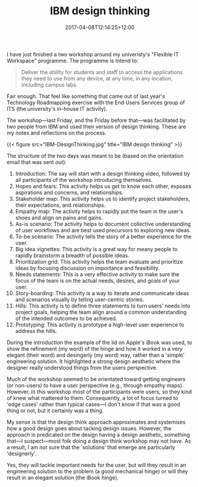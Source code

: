 #+title: IBM design thinking
#+slug: ibm-design-thinking
#+date: 2017-04-08T12:14:25+12:00
#+lastmod: 2017-04-08T12:14:25+12:00
#+categories[]: Tech
#+tags[]: Roadmapping
#+draft: False

I have just finished a two workshop around my univeristy's "Flexible IT Workspace" programme. The programme is intend to:

#+BEGIN_QUOTE

Deliver the ability for students and staff to access the applications they need to use from any device, at any time, in any location, including campus labs.

#+END_QUOTE

Fair enough. That feel like something that came out of last year's Technology Roadmapping exercise with the End Users Services group of ITS (the university's in-house IT activity).

The workshop---last Friday, and the Friday before that---was facilitated by two people from IBM and used their version of design thinking. These are my notes and reflections on the process.

{{< figure src="IBM-DesignThinking.jpg" title="IBM design thinking" >}}

The structure of the two days was meant to be (based on the orientation email that was sent out):

1.  Introduction: The say will start with a design thinking video, followed by all participants of the workshop introducing themselves.
2.  Hopes and fears: This activity helps us get to know each other, exposes aspirations and concerns, and relationships.
3.  Stakeholder map: This activity helps us to identify project stakeholders, their expectations, and relationships.
4.  Empathy map: The activity helps to rapidly put the team in the user's shoes and align on pains and gains.
5.  As-is scenario: The activity helps to document collective understanding of user workflows and are best used precursors to exploring new ideas.
6.  To-be scenario: The activity tells the story of a better experience for the user.
7.  Big idea vignettes: This activity is a great way for meany people to rapidly brainstorm a breadth of possible ideas.
8.  Prioritization grid: This activity helps the team evaluate and prioritize ideas by focusing discussion on importance and feasibility.
9.  Needs statements: This is a very effective activity to make sure the focus of the team is on the actual needs, desires, and goals of your user.
10. Story-boarding: This activity is a way to iterate and communicate ideas and scenarios visually by telling user-centric stories.
11. Hills: This activity is to define three statements to turn users' needs into project goals, helping the team align around a common understanding of the intended outcomes to be achieved.
12. Prototyping: This activity is prototype a high-level user experience to address the hills.

During the introduction the example of the lid on Apple's iBook was used, to show the refinement (my word) of the hinge and how it worked in a very elegant (their word) and desingerly (my word) way, rather than a 'simple' engineering solution. It highlighted a strong design aesthetic where the designer really understood things from the users perspective.

Much of the workshop seemed to be orientated toward getting engineers (or non-users) to have a user perspective (e.g., through empathy maps). However, in this workshop most of the participants were users, so they kind of knew what mattered to them. Consequently, a lot of focus turned to 'edge cases' rather than typical cases---I don't know if that was a good thing or not, but it certainly was a thing.

My sense is that the design think approach approximates and systemises how a good design goes about tacking design issues. However, the approach is predicated on the design having a design aesthetic, something that---I suspect---most folk doing a design think workshop may not have. As a result, I am not sure that the 'solutions' that emerge are particularly 'designerly'.

Yes, they will tackle important needs for the user, but will they result in an engineering solution to the problem (a good mechanical hinge) or will they result in an elegant solution (the iBook hinge).
